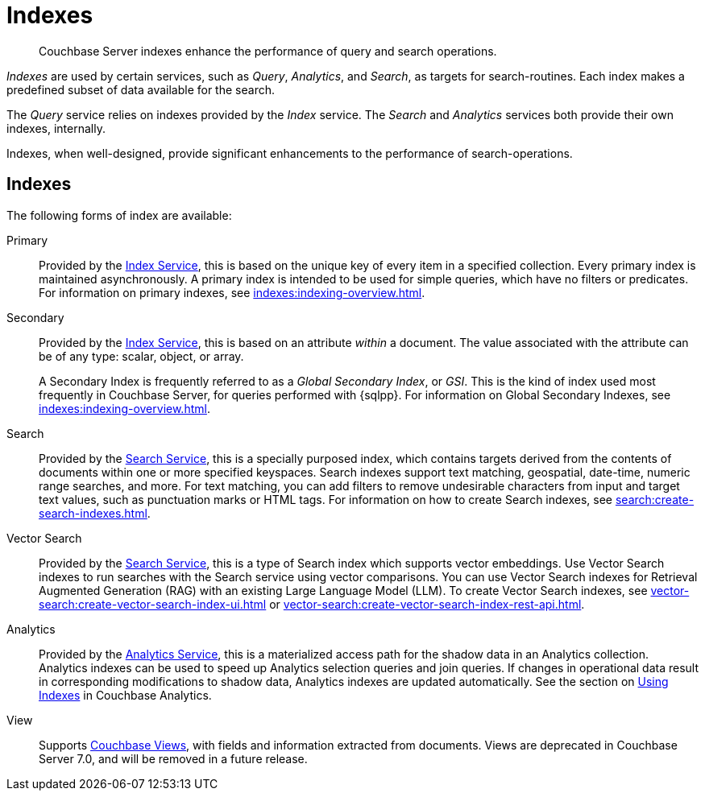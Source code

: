 = Indexes
:description: Couchbase Server indexes enhance the performance of query and search operations.
:page-aliases: understanding-couchbase:services-and-indexes/indexes/indexes,concepts:indexing

[abstract]
{description}

_Indexes_ are used by certain services, such as _Query_, _Analytics_, and _Search_, as targets for search-routines.
Each index makes a predefined subset of data available for the search.

The _Query_ service relies on indexes provided by the _Index_ service.
The _Search_ and _Analytics_ services both provide their own indexes, internally.

Indexes, when well-designed, provide significant enhancements to the performance of search-operations.

== Indexes

The following forms of index are available:

Primary:: Provided by the xref:services-and-indexes/services/index-service.adoc[Index Service], this is based on the unique key of every item in a specified collection.
Every primary index is maintained asynchronously.
A primary index is intended to be used for simple queries, which have no filters or predicates.
For information on primary indexes, see xref:indexes:indexing-overview.adoc[].

Secondary:: Provided by the xref:services-and-indexes/services/index-service.adoc[Index Service], this is based on an attribute _within_ a document.
The value associated with the attribute can be of any type: scalar, object, or array.
+
A Secondary Index is frequently referred to as a _Global Secondary Index_, or _GSI_.
This is the kind of index used most frequently in Couchbase Server, for queries performed with {sqlpp}.
For information on Global Secondary Indexes, see xref:indexes:indexing-overview.adoc[].

Search:: Provided by the xref:services-and-indexes/services/search-service.adoc[Search Service], this is a specially purposed index, which contains targets derived from the contents of documents within one or more specified keyspaces.
Search indexes support text matching, geospatial, date-time, numeric range searches, and more.
For text matching, you can add filters to remove undesirable characters from input and target text values, such as punctuation marks or HTML tags.
For information on how to create Search indexes, see xref:search:create-search-indexes.adoc[].

Vector Search:: Provided by the xref:services-and-indexes/services/search-service.adoc[Search Service], this is a type of Search index which supports vector embeddings.
Use Vector Search indexes to run searches with the Search service using vector comparisons.
You can use Vector Search indexes for Retrieval Augmented Generation (RAG) with an existing Large Language Model (LLM).
To create Vector Search indexes, see xref:vector-search:create-vector-search-index-ui.adoc[] or xref:vector-search:create-vector-search-index-rest-api.adoc[].

Analytics:: Provided by the xref:services-and-indexes/services/analytics-service.adoc[Analytics Service], this is a materialized access path for the shadow data in an Analytics collection.
Analytics indexes can be used to speed up Analytics selection queries and join queries.
If changes in operational data result in corresponding modifications to shadow data, Analytics indexes are updated automatically.
See the section on xref:analytics:7_using_index.adoc[Using Indexes] in Couchbase Analytics.

View:: Supports xref:learn:views/views-intro.adoc[Couchbase Views], with fields and information extracted from documents.
Views are deprecated in Couchbase Server 7.0, and will be removed in a future release.
